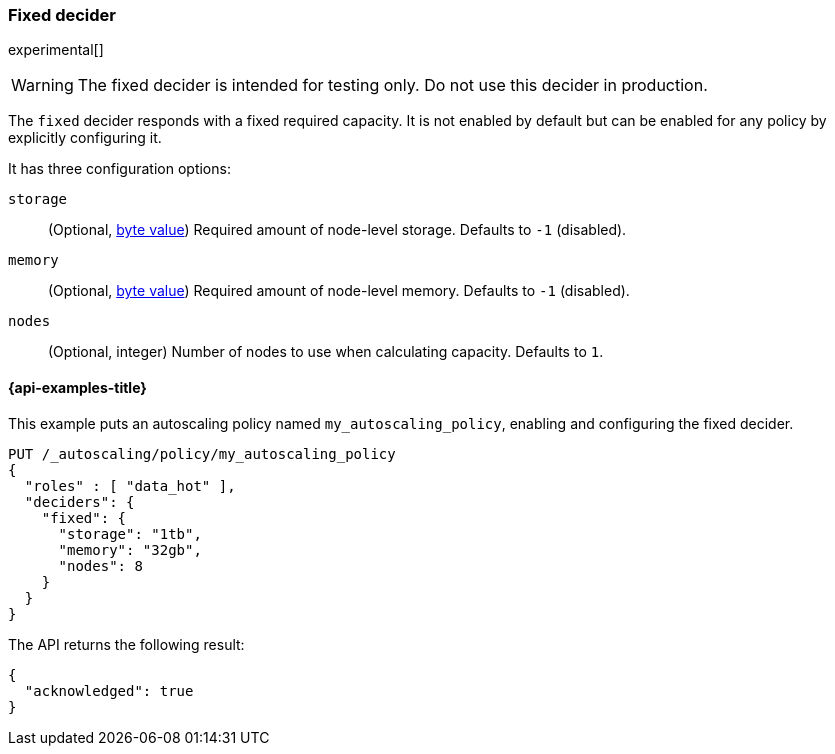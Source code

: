 [role="xpack"]
[testenv="enterprise"]
[[autoscaling-fixed-decider]]
=== Fixed decider

experimental[]
[WARNING]
The fixed decider is intended for testing only. Do not use this decider in production.

The `fixed` decider responds with a fixed required capacity. It is not enabled
by default but can be enabled for any policy by explicitly configuring it.

It has three configuration options:

`storage`::
(Optional, <<byte-units,byte value>>)
Required amount of node-level storage. Defaults to `-1` (disabled).

`memory`::
(Optional, <<byte-units,byte value>>)
Required amount of node-level memory. Defaults to `-1` (disabled).

`nodes`::
(Optional, integer)
Number of nodes to use when calculating capacity. Defaults to `1`.

[[autoscaling-fixed-decider-examples]]
==== {api-examples-title}

This example puts an autoscaling policy named `my_autoscaling_policy`, enabling
and configuring the fixed decider.

[source,console]
--------------------------------------------------
PUT /_autoscaling/policy/my_autoscaling_policy
{
  "roles" : [ "data_hot" ],
  "deciders": {
    "fixed": {
      "storage": "1tb",
      "memory": "32gb",
      "nodes": 8
    }
  }
}
--------------------------------------------------
// TEST

The API returns the following result:

[source,console-result]
--------------------------------------------------
{
  "acknowledged": true
}
--------------------------------------------------

//////////////////////////

[source,console]
--------------------------------------------------
DELETE /_autoscaling/policy/my_autoscaling_policy
--------------------------------------------------
// TEST[continued]

//////////////////////////

